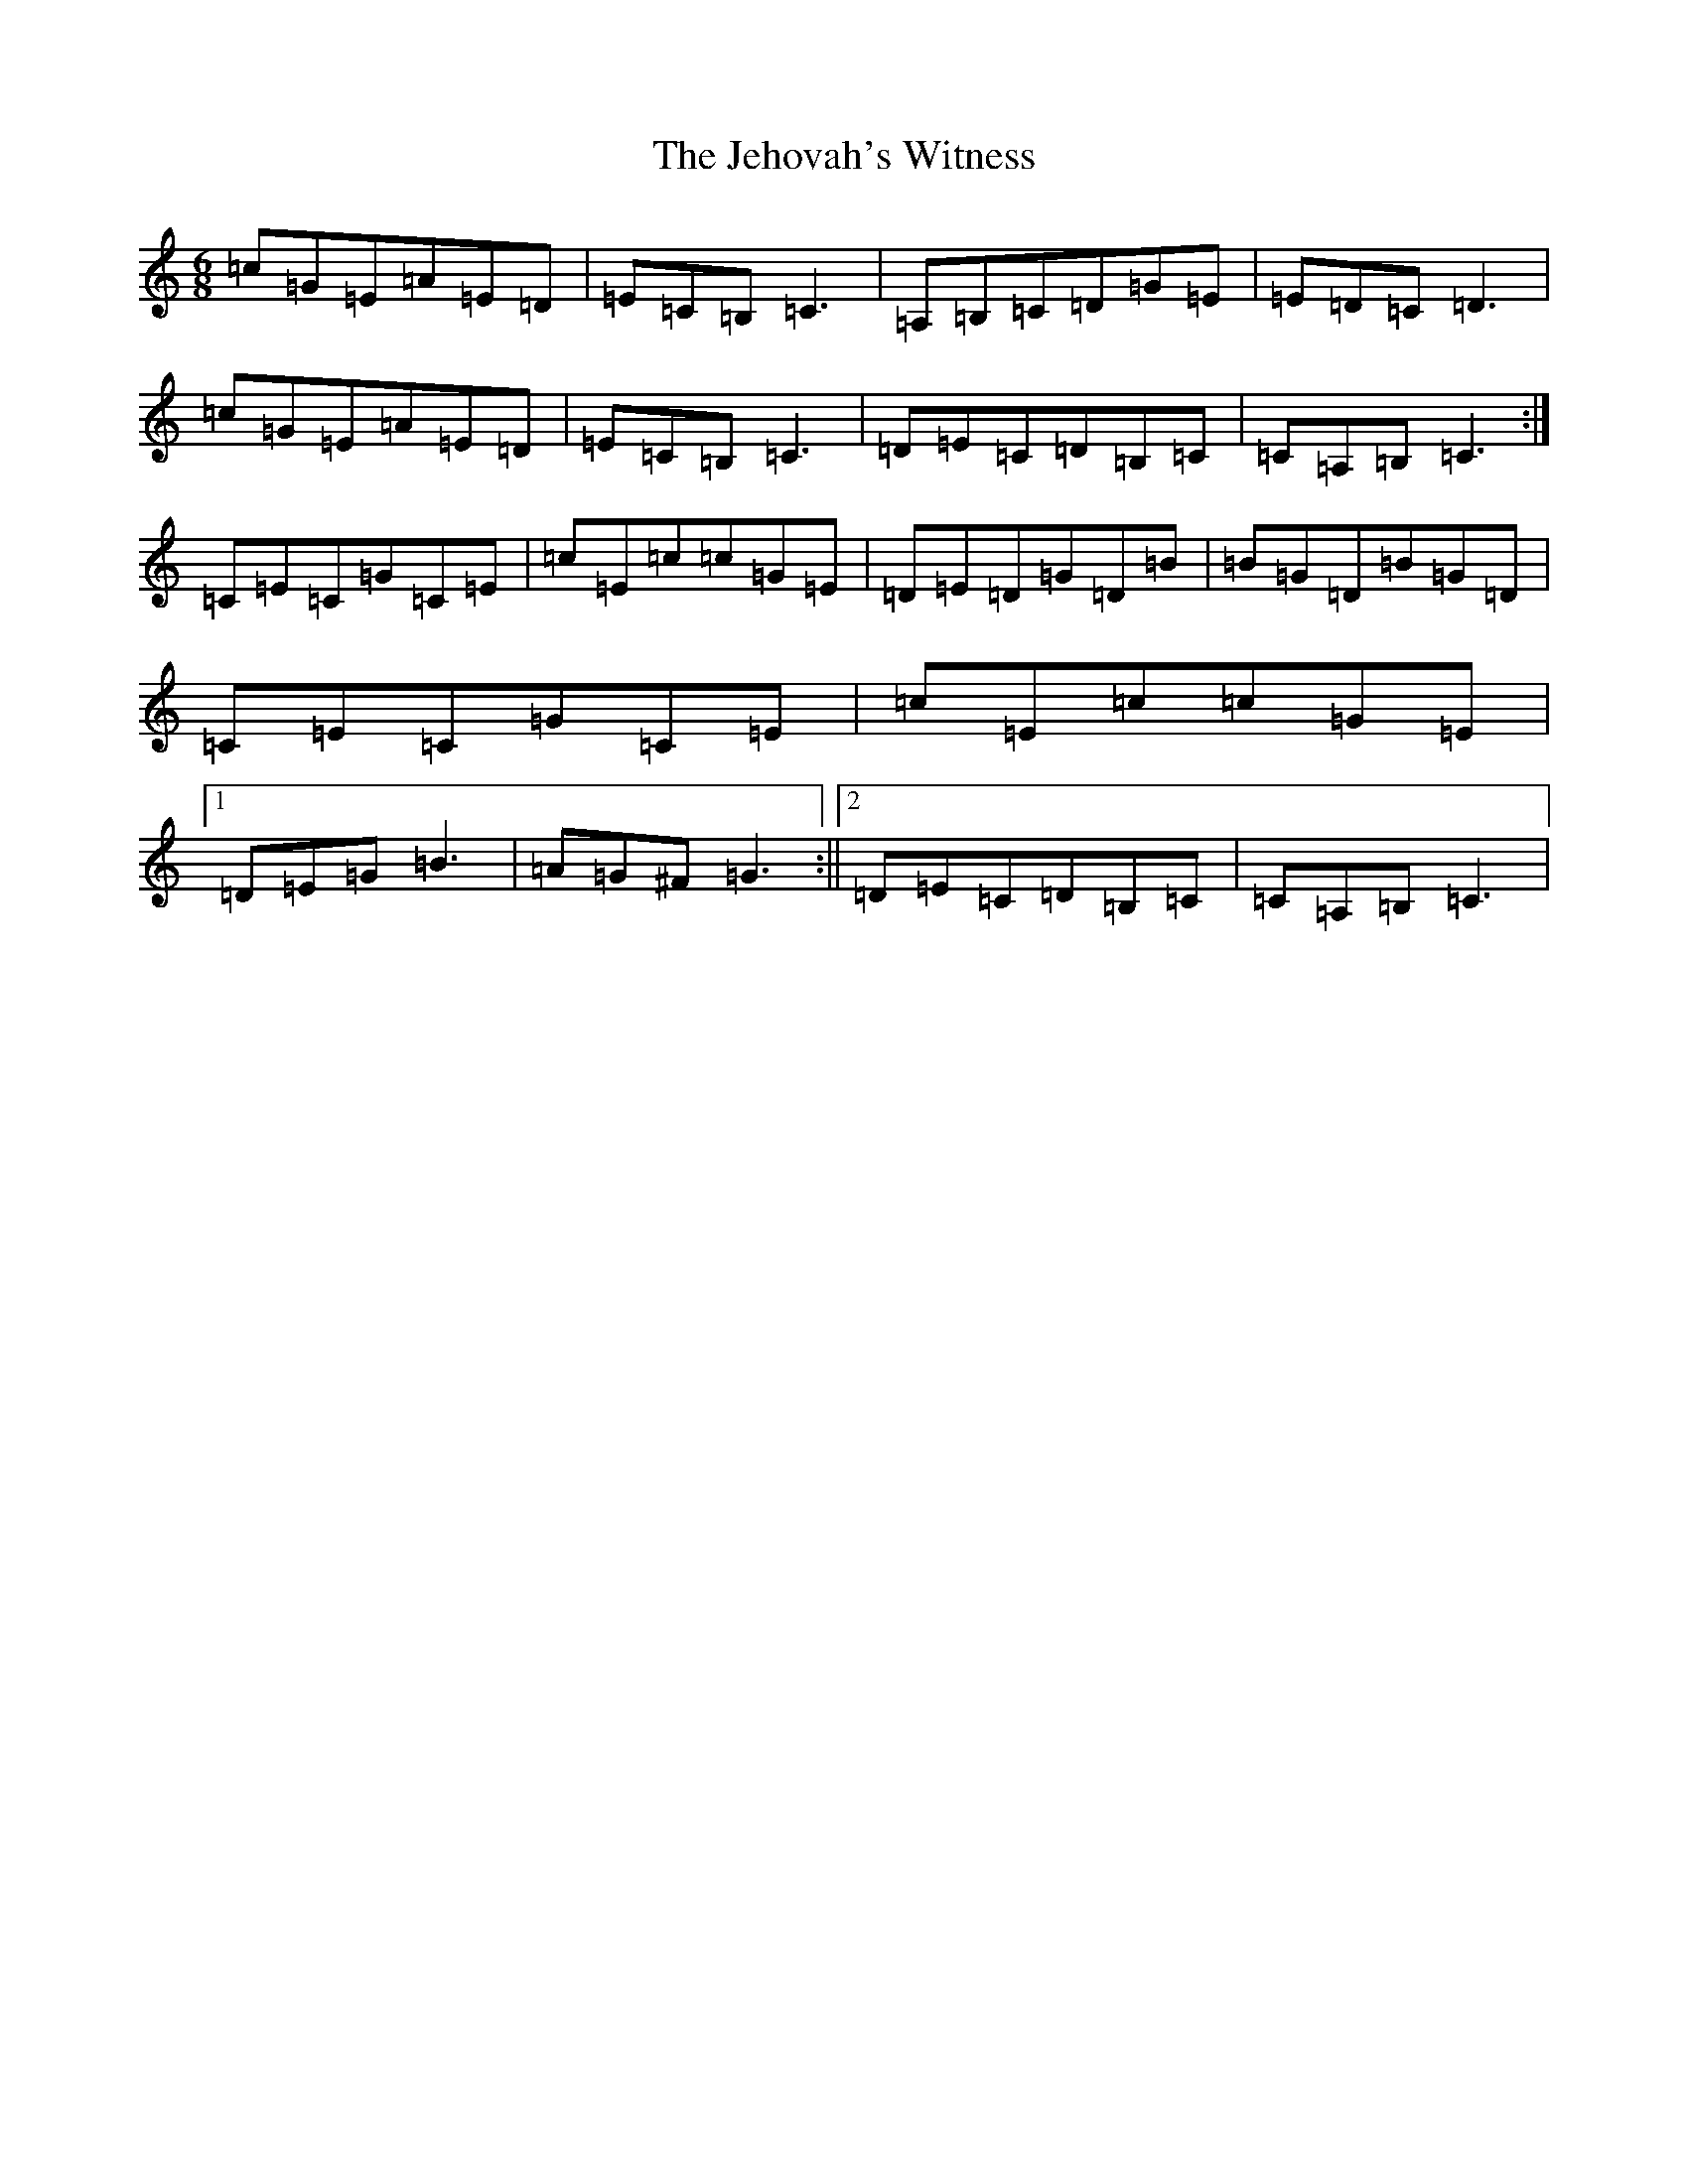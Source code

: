 X: 10260
T: Jehovah's Witness, The
S: https://thesession.org/tunes/8534#setting8534
R: jig
M:6/8
L:1/8
K: C Major
=c=G=E=A=E=D|=E=C=B,=C3|=A,=B,=C=D=G=E|=E=D=C=D3|=c=G=E=A=E=D|=E=C=B,=C3|=D=E=C=D=B,=C|=C=A,=B,=C3:|=C=E=C=G=C=E|=c=E=c=c=G=E|=D=E=D=G=D=B|=B=G=D=B=G=D|=C=E=C=G=C=E|=c=E=c=c=G=E|1=D=E=G=B3|=A=G^F=G3:||2=D=E=C=D=B,=C|=C=A,=B,=C3|